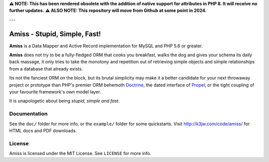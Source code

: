 **⚠ NOTE: This has been rendered obsolete with the addition of native support for attributes in PHP 8. It will receive no further updates.**
**⚠ ALSO NOTE: This repository will move from Github at some point in 2024.**

---

Amiss - Stupid, Simple, Fast!
=============================

**Amiss** is a Data Mapper and Active Record implementation for MySQL and PHP 5.6 or
greater.

**Amiss** does not try to be a fully-fledged ORM that cooks you breakfast, walks the dog
and gives your schema its daily back massage, it only tries to take the monotony and
repetition out of retrieving simple objects and simple relationships from a database that
already exists.

Its not the fanciest ORM on the block, but its brutal simplicity may make it a better
candidate for your next throwaway project or prototype than PHP's premier ORM behemoth
`Doctrine <http://doctrine- project.org>`_, the dated interface of `Propel
<http://www.propelorm.org/>`_, or the tight coupling of your favourite framework's own
model layer.

It is unapologetic about being `stupid, simple and fast`.


Documentation
-------------

See the ``doc/`` folder for more info, or the ``example/`` folder for some
quickstarts.  Visit http://k3jw.com/code/amiss/ for HTML docs and PDF downloads.


License
-------

Amiss is licensed under the MIT License. See ``LICENSE`` for more info.

